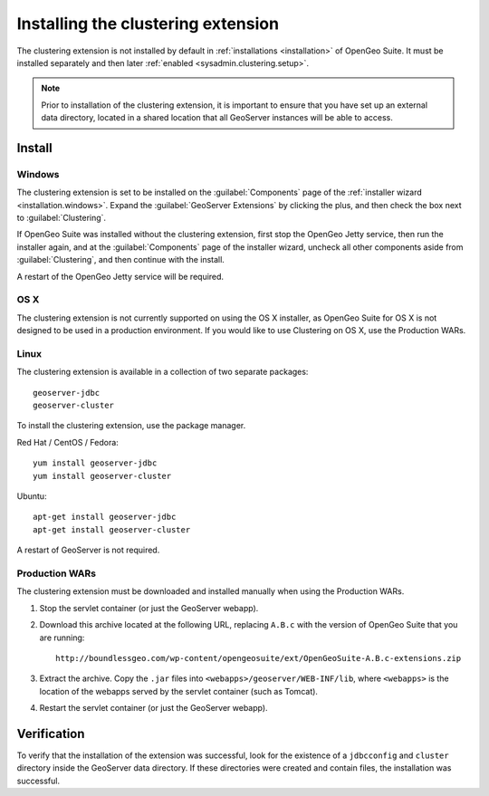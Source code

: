 .. _sysadmin.clustering.install:

Installing the clustering extension
===================================

The clustering extension is not installed by default in :ref:`installations <installation>` of OpenGeo Suite. It must be installed separately and then later :ref:`enabled <sysadmin.clustering.setup>`.

.. note:: Prior to installation of the clustering extension, it is important to ensure that you have set up an external data directory, located in a shared location that all GeoServer instances will be able to access.

Install
-------

Windows
~~~~~~~

The clustering extension is set to be installed on the :guilabel:`Components` page of the :ref:`installer wizard <installation.windows>`. Expand the :guilabel:`GeoServer Extensions` by clicking the plus, and then check the box next to :guilabel:`Clustering`.

If OpenGeo Suite was installed without the clustering extension, first stop the OpenGeo Jetty service, then run the installer again, and at the :guilabel:`Components` page of the installer wizard, uncheck all other components aside from :guilabel:`Clustering`, and then continue with the install.

A restart of the OpenGeo Jetty service will be required.

OS X
~~~~

The clustering extension is not currently supported on using the OS X installer, as OpenGeo Suite for OS X is not designed to be used in a production environment. If you would like to use Clustering on OS X, use the Production WARs.

Linux
~~~~~

The clustering extension is available in a collection of two separate packages::

  geoserver-jdbc
  geoserver-cluster

To install the clustering extension, use the package manager.

Red Hat / CentOS / Fedora::

  yum install geoserver-jdbc
  yum install geoserver-cluster

Ubuntu::

  apt-get install geoserver-jdbc
  apt-get install geoserver-cluster

A restart of GeoServer is not required.

Production WARs
~~~~~~~~~~~~~~~

The clustering extension must be downloaded and installed manually when using the Production WARs.

#. Stop the servlet container (or just the GeoServer webapp).

#. Download this archive located at the following URL, replacing ``A.B.c`` with the version of OpenGeo Suite that you are running::

     http://boundlessgeo.com/wp-content/opengeosuite/ext/OpenGeoSuite-A.B.c-extensions.zip

#. Extract the archive. Copy the ``.jar`` files into ``<webapps>/geoserver/WEB-INF/lib``, where ``<webapps>`` is the location of the webapps served by the servlet container (such as Tomcat).

#. Restart the servlet container (or just the GeoServer webapp).

Verification
------------

To verify that the installation of the extension was successful, look for the existence of a ``jdbcconfig`` and ``cluster`` directory inside the GeoServer data directory. If these directories were created and contain files, the installation was successful.